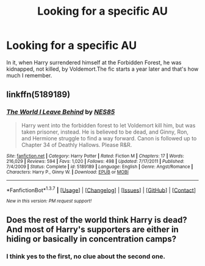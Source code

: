 #+TITLE: Looking for a specific AU

* Looking for a specific AU
:PROPERTIES:
:Author: dysphere
:Score: 5
:DateUnix: 1464734740.0
:DateShort: 2016-Jun-01
:FlairText: Request
:END:
In it, when Harry surrendered himself at the Forbidden Forest, he was kidnapped, not killed, by Voldemort.The fic starts a year later and that's how much I remember.


** linkffn(5189189)
:PROPERTIES:
:Author: danjam11565
:Score: 5
:DateUnix: 1464739156.0
:DateShort: 2016-Jun-01
:END:

*** [[http://www.fanfiction.net/s/5189189/1/][*/The World I Leave Behind/*]] by [[https://www.fanfiction.net/u/1342697/NES85][/NES85/]]

#+begin_quote
  Harry went into the forbidden forest to let Voldemort kill him, but was taken prisoner, instead. He is believed to be dead, and Ginny, Ron, and Hermione struggle to find a way forward. Canon is followed up to Chapter 34 of Deathly Hallows. Please R&R.
#+end_quote

^{/Site/: [[http://www.fanfiction.net/][fanfiction.net]] *|* /Category/: Harry Potter *|* /Rated/: Fiction M *|* /Chapters/: 17 *|* /Words/: 216,029 *|* /Reviews/: 594 *|* /Favs/: 1,020 *|* /Follows/: 498 *|* /Updated/: 7/17/2011 *|* /Published/: 7/4/2009 *|* /Status/: Complete *|* /id/: 5189189 *|* /Language/: English *|* /Genre/: Angst/Romance *|* /Characters/: Harry P., Ginny W. *|* /Download/: [[http://www.p0ody-files.com/ff_to_ebook/ffn-bot/index.php?id=5189189&source=ff&filetype=epub][EPUB]] or [[http://www.p0ody-files.com/ff_to_ebook/ffn-bot/index.php?id=5189189&source=ff&filetype=mobi][MOBI]]}

--------------

*FanfictionBot*^{1.3.7} *|* [[[https://github.com/tusing/reddit-ffn-bot/wiki/Usage][Usage]]] | [[[https://github.com/tusing/reddit-ffn-bot/wiki/Changelog][Changelog]]] | [[[https://github.com/tusing/reddit-ffn-bot/issues/][Issues]]] | [[[https://github.com/tusing/reddit-ffn-bot/][GitHub]]] | [[[https://www.reddit.com/message/compose?to=tusing][Contact]]]

^{/New in this version: PM request support!/}
:PROPERTIES:
:Author: FanfictionBot
:Score: 1
:DateUnix: 1464739171.0
:DateShort: 2016-Jun-01
:END:


** Does the rest of the world think Harry is dead? And most of Harry's supporters are either in hiding or basically in concentration camps?
:PROPERTIES:
:Author: orangedarkchocolate
:Score: 1
:DateUnix: 1464737704.0
:DateShort: 2016-Jun-01
:END:

*** I think yes to the first, no clue about the second one.
:PROPERTIES:
:Author: dysphere
:Score: 1
:DateUnix: 1464737879.0
:DateShort: 2016-Jun-01
:END:
